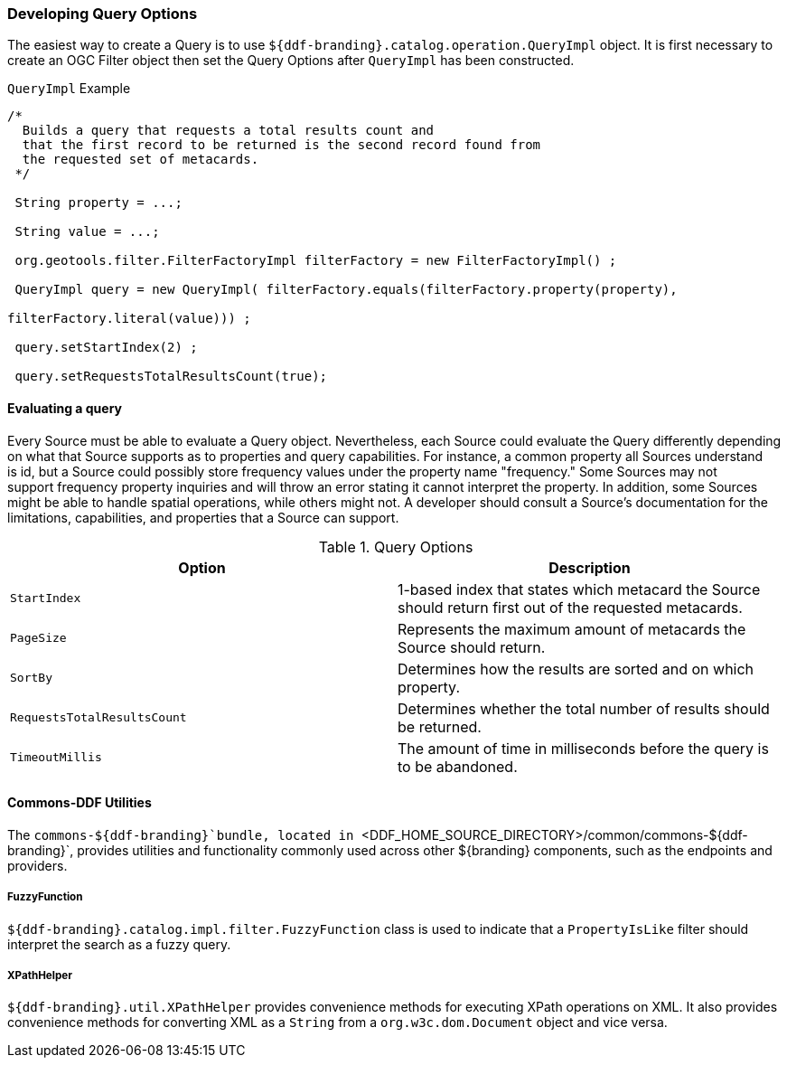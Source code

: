 
=== Developing Query Options

The easiest way to create a Query is to use `${ddf-branding}.catalog.operation.QueryImpl` object.
It is first necessary to create an OGC Filter object then set the Query Options after `QueryImpl` has been constructed.

.`QueryImpl` Example
[source,java,linenums]
----
/*
  Builds a query that requests a total results count and
  that the first record to be returned is the second record found from
  the requested set of metacards.
 */

 String property = ...;

 String value = ...;

 org.geotools.filter.FilterFactoryImpl filterFactory = new FilterFactoryImpl() ;

 QueryImpl query = new QueryImpl( filterFactory.equals(filterFactory.property(property),

filterFactory.literal(value))) ;

 query.setStartIndex(2) ;

 query.setRequestsTotalResultsCount(true);
----

==== Evaluating a query

Every Source must be able to evaluate a Query object.
Nevertheless, each Source could evaluate the Query differently depending on what that Source supports as to properties and query capabilities.
For instance, a common property all Sources understand is id, but a Source could possibly store frequency values under the property name "frequency."
Some Sources may not support frequency property inquiries and will
throw an error stating it cannot interpret the property.
In addition, some Sources might be able to handle spatial operations, while others might not.
A developer should consult a Source's documentation for the limitations, capabilities, and properties that a Source can support.


.[[_query_options]]Query Options
[cols="2*", options="header"]
|===
|Option
|Description

|`StartIndex`
|1-based index that states which metacard the Source should return first out of the requested metacards.

|`PageSize`
|Represents the maximum amount of metacards the Source should return.

|`SortBy`
|Determines how the results are sorted and on which property.

|`RequestsTotalResultsCount`
|Determines whether the total number of results should be returned.

|`TimeoutMillis`
|The amount of time in milliseconds before the query is to be abandoned.

|===

==== Commons-DDF Utilities

The `commons-${ddf-branding}`bundle, located in `<DDF_HOME_SOURCE_DIRECTORY>/common/commons-${ddf-branding}`, provides utilities and functionality commonly used across other ${branding} components, such as the endpoints and providers. 

===== FuzzyFunction

`${ddf-branding}.catalog.impl.filter.FuzzyFunction` class is used to indicate that a `PropertyIsLike` filter should interpret the search as a fuzzy query. 

===== XPathHelper

`${ddf-branding}.util.XPathHelper` provides convenience methods for executing XPath operations on XML.
It also provides convenience methods for converting XML as a `String` from a `org.w3c.dom.Document` object and vice versa.

